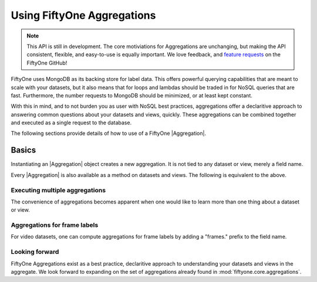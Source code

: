 Using FiftyOne Aggregations
===========================

.. note::
    This API is still in development. The core motiviations for Aggregations
    are unchanging, but making the API consistent, flexible, and easy-to-use
    is equally important. We love feedback, and
    `feature requests <https://github.com/voxel51/fiftyone/issues/new?labels=enhancement&template=feature_request_template.md&title=%5BFR%5D>`_ on the FiftyOne GitHub!

.. default-role:: code

FiftyOne uses MongoDB as its backing store for label data. This offers 
powerful querying capabilities that are meant to scale with your datasets,
but it also means that for loops and lambdas should be traded in for NoSQL
queries that are fast. Furthermore, the number requests to MongoDB should be
minimized, or at least kept constant.

With this in mind, and to not burden you as user with NoSQL best practices,
aggregations offer a declaritive approach to answering common questions about
your datasets and views, quickly. These aggregations can be combined together
and executed as a single request to the  database.

The following sections provide details of how to use of a FiftyOne
|Aggregation|.

.. _using-aggregations:

Basics
______

Instantiating an |Aggregation| object creates a new aggregation. It is not
tied to any dataset or view, merely a field name.

.. code-block:: python
    :linenos:

    import fiftyone as fo

    my_field_count = fo.Count("my_field")
    dataset = fo.load_dataset("my_dataset_with_my_field")
    my_field_count_result = dataset.aggregate(my_field_count)
    my_field_count_result.count # number of samples where 'my_field' exists


Every |Aggregation| is also available as a method on datasets and views. The
following is equivalent to the above.

.. code-block:: python
    :linenos:

    import fiftyone as fo

    dataset = fo.load_dataset("my_dataset_with_my_field")
    my_field_count_result = dataset.count("my_field")
    my_field_count_result.count # number of samples where 'my_field' exists

Executing multiple aggregations
-------------------------------

The convenience of aggregations becomes apparent when one would like to learn
more than one thing about a dataset or view.

.. code-block:: python
    :linenos:

    import fiftyone as fo

    aggregations = [
        fo.CountValues("predictions.detections.label"),
        fo.Bounds("predictions.detections.confidence")
    ]
    dataset = fo.load_dataset("my_dataset")
    view = datatset.sort_by("uniqueness", reverse=True).limit(10)
    for result in view.aggregate(aggregations):
       # results are returned in the order the aggregations are supplied
       print(result)


Aggregations for frame labels
-----------------------------

For video datasets, one can compute aggregations for frame labels by adding
a "frames." prefix to the field name.

.. code-block:: python
    :linenos:

    import fiftyone as fo

    aggregations = [
        fo.CountValues("frames.predictions.detections.labels"),
        fo.Bounds("frames.predictions.detections.labels")
    ]
    dataset = fo.load_dataset("my_dataset")
    for result in dataset.aggregate(aggregations):
       print(result)
    
    
Looking forward
---------------

FiftyOne Aggregations exist as a best practice, declaritive approach to
understanding your datasets and views in the aggregate. We look forward to
expanding on the set of aggregations already found in
:mod:`fiftyone.core.aggregations`.
